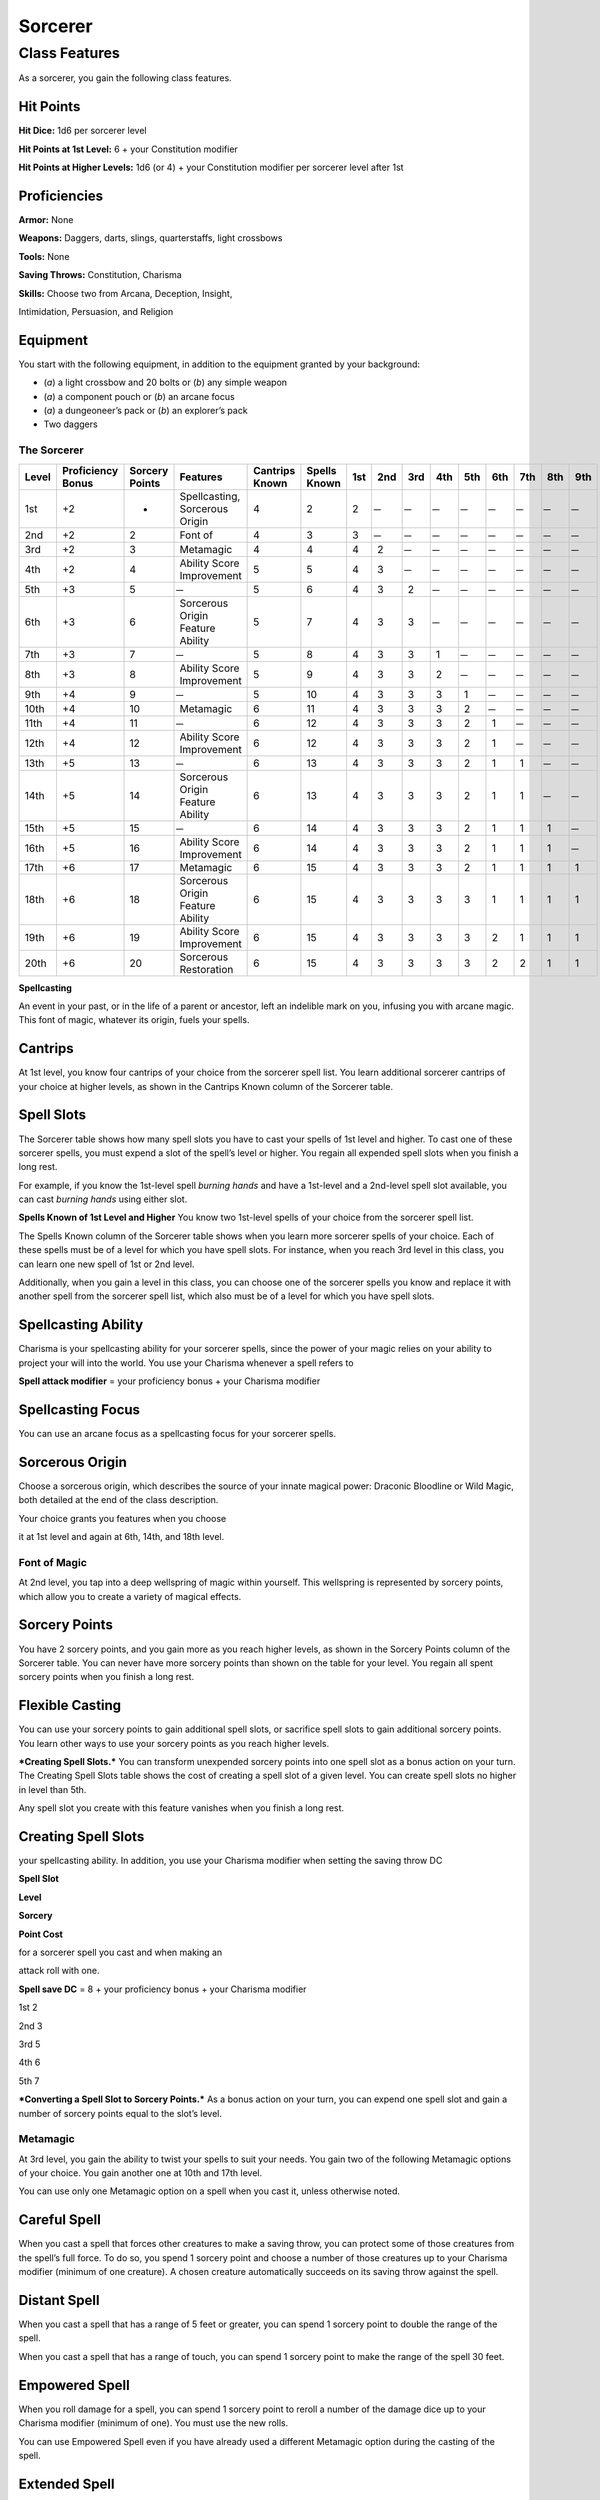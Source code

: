 Sorcerer
========

Class Features
--------------

As a sorcerer, you gain the following class features.

Hit Points
^^^^^^^^^^

**Hit Dice:** 1d6 per sorcerer level

**Hit Points at 1st Level:** 6 + your Constitution modifier

**Hit Points at Higher Levels:** 1d6 (or 4) + your Constitution
modifier per sorcerer level after 1st

Proficiencies
^^^^^^^^^^^^^

**Armor:** None

**Weapons:** Daggers, darts, slings, quarterstaffs, light crossbows

**Tools:** None

**Saving Throws:** Constitution, Charisma

**Skills:** Choose two from Arcana, Deception, Insight,

Intimidation, Persuasion, and Religion

Equipment
^^^^^^^^^

You start with the following equipment, in addition to the equipment
granted by your background:

-  (*a*) a light crossbow and 20 bolts or (*b*) any simple weapon

-  (*a*) a component pouch or (*b*) an arcane focus

-  (*a*) a dungeoneer’s pack or (*b*) an explorer’s pack

-  Two daggers

The Sorcerer
~~~~~~~~~~~~

=========  ====================  ================  =================================  ==============  ============  ======  ======  ======  ======  ======  ======  ======  ======  ======
                                                                                                                Spell Slots per Spell Level
                                                                                                                ----------------------------------------------------------------------
Level      Proficiency Bonus     Sorcery Points    Features                           Cantrips Known  Spells Known  1st     2nd     3rd     4th     5th     6th     7th     8th     9th
=========  ====================  ================  =================================  ==============  ============  ======  ======  ======  ======  ======  ======  ======  ======  ======
1st        +2                    -                 Spellcasting, Sorcerous Origin     4               2             2        ̶        ̶        ̶        ̶        ̶        ̶        ̶        ̶
2nd        +2                    2                 Font of                            4               3             3        ̶        ̶        ̶        ̶        ̶        ̶        ̶        ̶
3rd        +2                    3                 Metamagic                          4               4             4       2        ̶        ̶        ̶        ̶        ̶        ̶        ̶
4th        +2                    4                 Ability Score Improvement          5               5             4       3        ̶        ̶        ̶        ̶        ̶        ̶        ̶
5th        +3                    5                  ̶                                  5               6             4       3       2        ̶        ̶        ̶        ̶        ̶        ̶
6th        +3                    6                 Sorcerous Origin Feature Ability   5               7             4       3       3        ̶        ̶        ̶        ̶        ̶        ̶
7th        +3                    7                  ̶                                  5               8             4       3       3       1        ̶        ̶        ̶        ̶        ̶
8th        +3                    8                 Ability Score Improvement          5               9             4       3       3       2        ̶        ̶        ̶        ̶        ̶
9th        +4                    9                  ̶                                  5               10            4       3       3       3       1        ̶        ̶        ̶        ̶
10th       +4                    10                Metamagic                          6               11            4       3       3       3       2        ̶        ̶        ̶        ̶
11th       +4                    11                 ̶                                  6               12            4       3       3       3       2       1        ̶        ̶        ̶
12th       +4                    12                Ability Score Improvement          6               12            4       3       3       3       2       1        ̶        ̶        ̶
13th       +5                    13                 ̶                                  6               13            4       3       3       3       2       1       1        ̶        ̶
14th       +5                    14                Sorcerous Origin Feature Ability   6               13            4       3       3       3       2       1       1        ̶        ̶
15th       +5                    15                 ̶                                  6               14            4       3       3       3       2       1       1       1        ̶
16th       +5                    16                Ability Score Improvement          6               14            4       3       3       3       2       1       1       1        ̶
17th       +6                    17                Metamagic                          6               15            4       3       3       3       2       1       1       1       1
18th       +6                    18                Sorcerous Origin Feature Ability   6               15            4       3       3       3       3       1       1       1       1
19th       +6                    19                Ability Score Improvement          6               15            4       3       3       3       3       2       1       1       1
20th       +6                    20                Sorcerous Restoration              6               15            4       3       3       3       3       2       2       1       1
=========  ====================  ================  =================================  ==============  ============  ======  ======  ======  ======  ======  ======  ======  ======  ======

**Spellcasting**

An event in your past, or in the life of a parent or ancestor, left an
indelible mark on you, infusing you with arcane magic. This font of
magic, whatever its origin, fuels your spells.

Cantrips
^^^^^^^^

At 1st level, you know four cantrips of your choice from the sorcerer
spell list. You learn additional sorcerer cantrips of your choice at
higher levels, as shown in the Cantrips Known column of the Sorcerer
table.

Spell Slots
^^^^^^^^^^^

The Sorcerer table shows how many spell slots you have to cast your
spells of 1st level and higher. To cast one of these sorcerer spells,
you must expend a slot of the spell’s level or higher. You regain all
expended spell slots when you finish a long rest.

For example, if you know the 1st-level spell *burning hands* and have a
1st-level and a 2nd-level spell slot available, you can cast *burning
hands* using either slot.

**Spells Known of 1st Level and Higher** You know two 1st-level
spells of your choice from the sorcerer spell list.

The Spells Known column of the Sorcerer table shows when you learn more
sorcerer spells of your choice. Each of these spells must be of a level
for which you have spell slots. For instance, when you reach 3rd level
in this class, you can learn one new spell of 1st or 2nd level.

Additionally, when you gain a level in this class, you can choose one of
the sorcerer spells you know and replace it with another spell from the
sorcerer spell list, which also must be of a level for which you have
spell slots.

Spellcasting Ability
^^^^^^^^^^^^^^^^^^^^

Charisma is your spellcasting ability for your sorcerer spells, since
the power of your magic relies on your ability to project your will into
the world. You use your Charisma whenever a spell refers to

**Spell attack modifier** = your proficiency bonus + your Charisma
modifier

Spellcasting Focus
^^^^^^^^^^^^^^^^^^

You can use an arcane focus as a spellcasting focus for your sorcerer
spells.

Sorcerous Origin
^^^^^^^^^^^^^^^^

Choose a sorcerous origin, which describes the source of your innate
magical power: Draconic Bloodline or Wild Magic, both detailed at the
end of the class description.

Your choice grants you features when you choose

it at 1st level and again at 6th, 14th, and 18th level.

Font of Magic
~~~~~~~~~~~~~

At 2nd level, you tap into a deep wellspring of magic within yourself.
This wellspring is represented by sorcery points, which allow you to
create a variety of magical effects.

Sorcery Points
^^^^^^^^^^^^^^

You have 2 sorcery points, and you gain more as you reach higher levels,
as shown in the Sorcery Points column of the Sorcerer table. You can
never have more sorcery points than shown on the table for your level.
You regain all spent sorcery points when you finish a long rest.

Flexible Casting
^^^^^^^^^^^^^^^^

You can use your sorcery points to gain additional spell slots, or
sacrifice spell slots to gain additional sorcery points. You learn other
ways to use your sorcery points as you reach higher levels.

***Creating Spell Slots.*** You can transform unexpended sorcery points
into one spell slot as a bonus action on your turn. The Creating Spell
Slots table shows the cost of creating a spell slot of a given level.
You can create spell slots no higher in level than 5th.

Any spell slot you create with this feature vanishes when you finish a
long rest.

Creating Spell Slots
^^^^^^^^^^^^^^^^^^^^

your spellcasting ability. In addition, you use your Charisma modifier
when setting the saving throw DC

**Spell Slot**

**Level**

**Sorcery**

**Point Cost**

for a sorcerer spell you cast and when making an

attack roll with one.

**Spell save DC** = 8 + your proficiency bonus + your Charisma
modifier

1st 2

2nd 3

3rd 5

4th 6

5th 7

***Converting a Spell Slot to Sorcery Points.*** As a bonus action
on your turn, you can expend one spell slot and gain a number of
sorcery points equal to the slot’s level.

Metamagic
~~~~~~~~~

At 3rd level, you gain the ability to twist your spells to suit your
needs. You gain two of the following Metamagic options of your choice.
You gain another one at 10th and 17th level.

You can use only one Metamagic option on a spell when you cast it,
unless otherwise noted.

Careful Spell
^^^^^^^^^^^^^

When you cast a spell that forces other creatures to make a saving
throw, you can protect some of those creatures from the spell’s full
force. To do so, you spend 1 sorcery point and choose a number of those
creatures up to your Charisma modifier (minimum of one creature). A
chosen creature automatically succeeds on its saving throw against the
spell.

Distant Spell
^^^^^^^^^^^^^

When you cast a spell that has a range of 5 feet or greater, you can
spend 1 sorcery point to double the range of the spell.

When you cast a spell that has a range of touch, you can spend 1 sorcery
point to make the range of the spell 30 feet.

Empowered Spell
^^^^^^^^^^^^^^^

When you roll damage for a spell, you can spend 1 sorcery point to
reroll a number of the damage dice up to your Charisma modifier (minimum
of one). You must use the new rolls.

You can use Empowered Spell even if you have already used a different
Metamagic option during the casting of the spell.

Extended Spell
^^^^^^^^^^^^^^

When you cast a spell that has a duration of 1 minute or longer, you can
spend 1 sorcery point to double its duration, to a maximum duration of
24 hours.

Heightened Spell
^^^^^^^^^^^^^^^^

When you cast a spell that forces a creature to make a saving throw to
resist its effects, you can spend 3 sorcery points to give one target of
the spell disadvantage on its first saving throw made against the spell.

Quickened Spell
^^^^^^^^^^^^^^^

When you cast a spell that has a casting time of 1 action, you can spend
2 sorcery points to change the casting time to 1 bonus action for this
casting.

Subtle Spell
^^^^^^^^^^^^

When you cast a spell, you can spend 1 sorcery point to cast it without
any somatic or verbal components.

Twinned Spell
^^^^^^^^^^^^^

When you cast a spell that targets only one creature and doesn’t have a
range of self, you can spend a number of sorcery points equal to the
spell’s level to target a second creature in range with the same spell
(1 sorcery point if the spell is a cantrip).

To be eligible, a spell must be incapable of

targeting more than one creature at the spell’s current level. For
example, *magic missile* and *scorching ray* aren’t eligible, but
*ray of frost* and *chromatic orb* are.

Ability Score Improvement
~~~~~~~~~~~~~~~~~~~~~~~~~

When you reach 4th level, and again at 8th, 12th, 16th, and 19th level,
you can increase one ability score of your choice by 2, or you can
increase two ability scores of your choice by 1. As normal, you can’t
increase an ability score above 20 using this feature.

Sorcerous Restoration
~~~~~~~~~~~~~~~~~~~~~

At 20th level, you regain 4 expended sorcery points whenever you finish
a short rest.

Sorcerous Origins
^^^^^^^^^^^^^^^^^

Different sorcerers claim different origins for their innate magic.
Although many variations exist, most of these origins fall into two
categories: a draconic bloodline and wild magic.

Draconic Bloodline
~~~~~~~~~~~~~~~~~~

Your innate magic comes from draconic magic that was mingled with your
blood or that of your ancestors. Most often, sorcerers with this origin
trace their descent back to a mighty sorcerer of ancient times who made
a bargain with a dragon or who might even have claimed a dragon parent.
Some of these bloodlines are well established in the world, but most are
obscure. Any given sorcerer could be the first of a new bloodline, as a
result of a pact or some other exceptional circumstance.

Dragon Ancestor
~~~~~~~~~~~~~~~

At 1st level, you choose one type of dragon as your ancestor. The damage
type associated with each dragon is used by features you gain later.

**Draconic Ancestry Dragon Damage Type** Black Acid

Blue Lightning

Brass Fire Bronze Lightning Copper Acid

Gold Fire

Green Poison

Red Fire

Silver Cold

White Cold

You can speak, read, and write Draconic. Additionally, whenever you make
a Charisma check when interacting with dragons, your proficiency bonus
is doubled if it applies to the check.

Draconic Resilience
~~~~~~~~~~~~~~~~~~~

As magic flows through your body, it causes physical traits of your
dragon ancestors to emerge. At 1st level, your hit point maximum
increases by 1 and increases by 1 again whenever you gain a level in
this class.

Additionally, parts of your skin are covered by a thin sheen of
dragon-like scales. When you aren’t wearing armor, your AC equals 13 +
your Dexterity modifier.

Elemental Affinity
~~~~~~~~~~~~~~~~~~

Starting at 6th level, when you cast a spell that deals damage of the
type associated with your draconic ancestry, you can add your Charisma
modifier to one damage roll of that spell. At the same time, you can
spend 1 sorcery point to gain resistance to that damage type for 1 hour.

Dragon Wings
~~~~~~~~~~~~

At 14th level, you gain the ability to sprout a pair of dragon wings
from your back, gaining a flying speed equal to your current speed. You
can create these wings as a bonus action on your turn. They last until
you dismiss them as a bonus action on your turn.

You can’t manifest your wings while wearing armor unless the armor is
made to accommodate them, and clothing not made to accommodate your
wings might be destroyed when you manifest them.

Draconic Presence
~~~~~~~~~~~~~~~~~~

Beginning at 18th level, you can channel the dread presence of your
dragon ancestor, causing those around you to become awestruck or
frightened. As an action, you can spend 5 sorcery points to draw on this
power and exude an aura of awe or fear (your choice) to a distance of 60
feet. For 1 minute or until you lose your concentration (as if you were
casting a concentration spell), each hostile creature that starts its
turn in this aura must succeed on a Wisdom saving throw or be charmed
(if you chose awe) or frightened (if you chose fear) until the aura
ends. A creature that succeeds on this saving throw is immune to your
aura for 24 hours.
